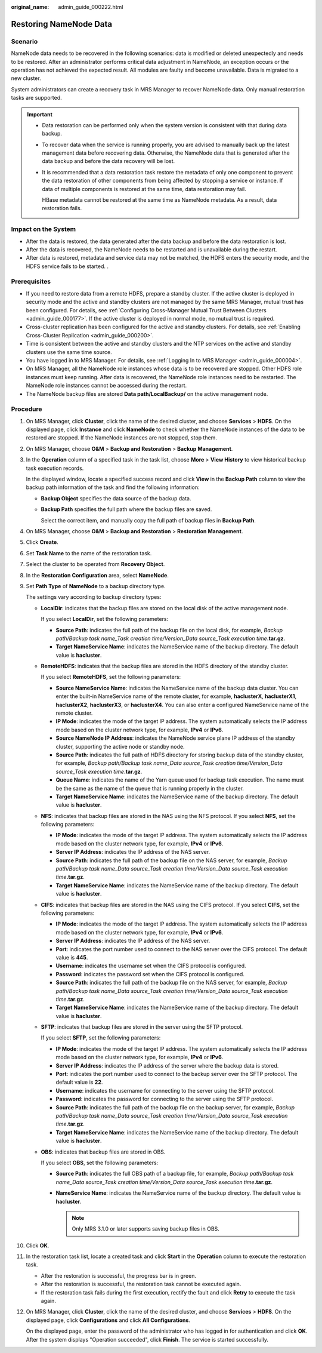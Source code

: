 :original_name: admin_guide_000222.html

.. _admin_guide_000222:

Restoring NameNode Data
=======================

Scenario
--------

NameNode data needs to be recovered in the following scenarios: data is modified or deleted unexpectedly and needs to be restored. After an administrator performs critical data adjustment in NameNode, an exception occurs or the operation has not achieved the expected result. All modules are faulty and become unavailable. Data is migrated to a new cluster.

System administrators can create a recovery task in MRS Manager to recover NameNode data. Only manual restoration tasks are supported.

.. important::

   -  Data restoration can be performed only when the system version is consistent with that during data backup.

   -  To recover data when the service is running properly, you are advised to manually back up the latest management data before recovering data. Otherwise, the NameNode data that is generated after the data backup and before the data recovery will be lost.

   -  It is recommended that a data restoration task restore the metadata of only one component to prevent the data restoration of other components from being affected by stopping a service or instance. If data of multiple components is restored at the same time, data restoration may fail.

      HBase metadata cannot be restored at the same time as NameNode metadata. As a result, data restoration fails.

Impact on the System
--------------------

-  After the data is restored, the data generated after the data backup and before the data restoration is lost.
-  After the data is recovered, the NameNode needs to be restarted and is unavailable during the restart.
-  After data is restored, metadata and service data may not be matched, the HDFS enters the security mode, and the HDFS service fails to be started. .

Prerequisites
-------------

-  If you need to restore data from a remote HDFS, prepare a standby cluster. If the active cluster is deployed in security mode and the active and standby clusters are not managed by the same MRS Manager, mutual trust has been configured. For details, see :ref:`Configuring Cross-Manager Mutual Trust Between Clusters <admin_guide_000177>`. If the active cluster is deployed in normal mode, no mutual trust is required.

-  Cross-cluster replication has been configured for the active and standby clusters. For details, see :ref:`Enabling Cross-Cluster Replication <admin_guide_000200>`.
-  Time is consistent between the active and standby clusters and the NTP services on the active and standby clusters use the same time source.
-  You have logged in to MRS Manager. For details, see :ref:`Logging In to MRS Manager <admin_guide_000004>`.
-  On MRS Manager, all the NameNode role instances whose data is to be recovered are stopped. Other HDFS role instances must keep running. After data is recovered, the NameNode role instances need to be restarted. The NameNode role instances cannot be accessed during the restart.
-  The NameNode backup files are stored **Data path/LocalBackup/** on the active management node.

Procedure
---------

#. On MRS Manager, click **Cluster**, click the name of the desired cluster, and choose **Services** > **HDFS**. On the displayed page, click **Instance** and click **NameNode** to check whether the NameNode instances of the data to be restored are stopped. If the NameNode instances are not stopped, stop them.

#. On MRS Manager, choose **O&M** > **Backup and Restoration** > **Backup Management**.

#. In the **Operation** column of a specified task in the task list, choose **More** > **View History** to view historical backup task execution records.

   In the displayed window, locate a specified success record and click **View** in the **Backup Path** column to view the backup path information of the task and find the following information:

   -  **Backup Object** specifies the data source of the backup data.

   -  **Backup Path** specifies the full path where the backup files are saved.

      Select the correct item, and manually copy the full path of backup files in **Backup Path**.

#. On MRS Manager, choose **O&M** > **Backup and Restoration** > **Restoration Management**.

#. Click **Create**.

#. Set **Task Name** to the name of the restoration task.

#. Select the cluster to be operated from **Recovery Object**.

#. In the **Restoration Configuration** area, select **NameNode**.

#. Set **Path Type** of **NameNode** to a backup directory type.

   The settings vary according to backup directory types:

   -  **LocalDir**: indicates that the backup files are stored on the local disk of the active management node.

      If you select **LocalDir**, set the following parameters:

      -  **Source Path**: indicates the full path of the backup file on the local disk, for example, *Backup path/Backup task name_Task creation time/Version_Data source_Task execution time*\ **.tar.gz**.
      -  **Target NameService Name**: indicates the NameService name of the backup directory. The default value is **hacluster**.

   -  **RemoteHDFS**: indicates that the backup files are stored in the HDFS directory of the standby cluster.

      If you select **RemoteHDFS**, set the following parameters:

      -  **Source NameService Name**: indicates the NameService name of the backup data cluster. You can enter the built-in NameService name of the remote cluster, for example, **haclusterX**, **haclusterX1**, **haclusterX2**, **haclusterX3**, or **haclusterX4**. You can also enter a configured NameService name of the remote cluster.
      -  **IP Mode**: indicates the mode of the target IP address. The system automatically selects the IP address mode based on the cluster network type, for example, **IPv4** or **IPv6**.
      -  **Source NameNode IP Address**: indicates the NameNode service plane IP address of the standby cluster, supporting the active node or standby node.
      -  **Source Path**: indicates the full path of HDFS directory for storing backup data of the standby cluster, for example, *Backup path/Backup task name_Data source_Task creation time/Version_Data source_Task execution time*\ **.tar.gz**.
      -  **Queue Name**: indicates the name of the Yarn queue used for backup task execution. The name must be the same as the name of the queue that is running properly in the cluster.
      -  **Target NameService Name**: indicates the NameService name of the backup directory. The default value is **hacluster**.

   -  **NFS**: indicates that backup files are stored in the NAS using the NFS protocol. If you select **NFS**, set the following parameters:

      -  **IP Mode**: indicates the mode of the target IP address. The system automatically selects the IP address mode based on the cluster network type, for example, **IPv4** or **IPv6**.
      -  **Server IP Address**: indicates the IP address of the NAS server.
      -  **Source Path**: indicates the full path of the backup file on the NAS server, for example, *Backup path/Backup task name_Data source_Task creation time/Version_Data source_Task execution time*\ **.tar.gz**.
      -  **Target NameService Name**: indicates the NameService name of the backup directory. The default value is **hacluster**.

   -  **CIFS**: indicates that backup files are stored in the NAS using the CIFS protocol. If you select **CIFS**, set the following parameters:

      -  **IP Mode**: indicates the mode of the target IP address. The system automatically selects the IP address mode based on the cluster network type, for example, **IPv4** or **IPv6**.
      -  **Server IP Address**: indicates the IP address of the NAS server.
      -  **Port**: indicates the port number used to connect to the NAS server over the CIFS protocol. The default value is **445**.
      -  **Username**: indicates the username set when the CIFS protocol is configured.
      -  **Password**: indicates the password set when the CIFS protocol is configured.
      -  **Source Path**: indicates the full path of the backup file on the NAS server, for example, *Backup path/Backup task name_Data source_Task creation time/Version_Data source_Task execution time*\ **.tar.gz**.
      -  **Target NameService Name**: indicates the NameService name of the backup directory. The default value is **hacluster**.

   -  **SFTP**: indicates that backup files are stored in the server using the SFTP protocol.

      If you select **SFTP**, set the following parameters:

      -  **IP Mode**: indicates the mode of the target IP address. The system automatically selects the IP address mode based on the cluster network type, for example, **IPv4** or **IPv6**.

      -  **Server IP Address**: indicates the IP address of the server where the backup data is stored.
      -  **Port**: indicates the port number used to connect to the backup server over the SFTP protocol. The default value is **22**.
      -  **Username**: indicates the username for connecting to the server using the SFTP protocol.
      -  **Password**: indicates the password for connecting to the server using the SFTP protocol.
      -  **Source Path**: indicates the full path of the backup file on the backup server, for example, *Backup path/Backup task name_Data source_Task creation time/Version_Data source_Task execution time*\ **.tar.gz**.
      -  **Target NameService Name**: indicates the NameService name of the backup directory. The default value is **hacluster**.

   -  **OBS**: indicates that backup files are stored in OBS.

      If you select **OBS**, set the following parameters:

      -  **Source Path**: indicates the full OBS path of a backup file, for example, *Backup path/Backup task name_Data source_Task creation time/Version_Data source_Task execution time*\ **.tar.gz**.
      -  **NameService Name**: indicates the NameService name of the backup directory. The default value is **hacluster**.

         .. note::

            Only MRS 3.1.0 or later supports saving backup files in OBS.

#. Click **OK**.

#. In the restoration task list, locate a created task and click **Start** in the **Operation** column to execute the restoration task.

   -  After the restoration is successful, the progress bar is in green.
   -  After the restoration is successful, the restoration task cannot be executed again.
   -  If the restoration task fails during the first execution, rectify the fault and click **Retry** to execute the task again.

#. On MRS Manager, click **Cluster**, click the name of the desired cluster, and choose **Services** > **HDFS**. On the displayed page, click **Configurations** and click **All Configurations**.

   On the displayed page, enter the password of the administrator who has logged in for authentication and click **OK**. After the system displays "Operation succeeded", click **Finish**. The service is started successfully.
